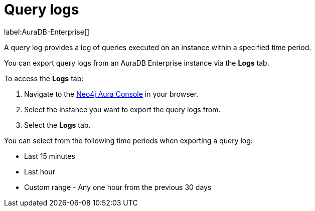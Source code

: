 [[aura-query-logs]]
= Query logs

label:AuraDB-Enterprise[]

A query log provides a log of queries executed on an instance within a specified time period. 

You can export query logs from an AuraDB Enterprise instance via the *Logs* tab.

To access the *Logs* tab:

. Navigate to the https://console.neo4j.io/?product=aura-db[Neo4j Aura Console] in your browser.
. Select the instance you want to export the query logs from.
. Select the *Logs* tab.

You can select from the following time periods when exporting a query log:

* Last 15 minutes
* Last hour
* Custom range - Any one hour from the previous 30 days

